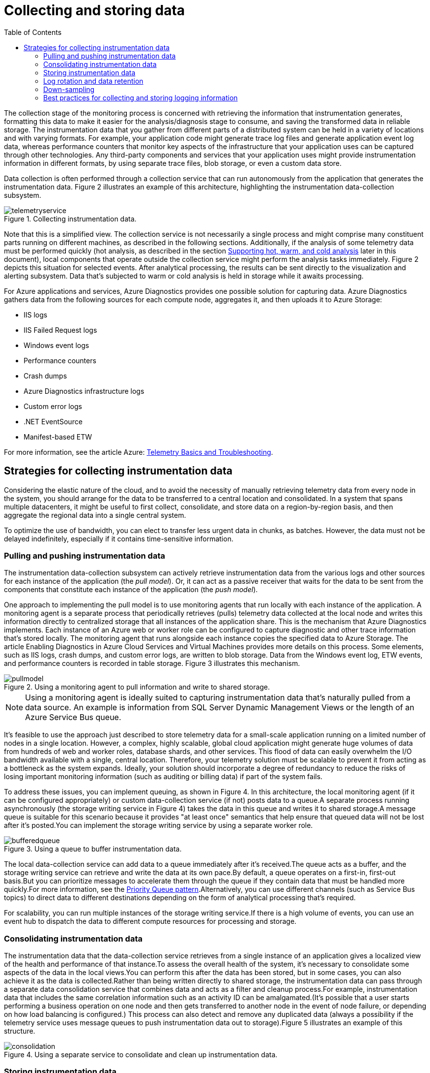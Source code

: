 = Collecting and storing data
:toc:
:icons: font
:source-highlighter: rouge
:imagesdir: ./images

The collection stage of the monitoring process is concerned with retrieving the information that instrumentation generates, formatting this data to make it easier for the analysis/diagnosis stage to consume, and saving the transformed data in reliable storage. The instrumentation data that you gather from different parts of a distributed system can be held in a variety of locations and with varying formats. For example, your application code might generate trace log files and generate application event log data, whereas performance counters that monitor key aspects of the infrastructure that your application uses can be captured through other technologies. Any third-party components and services that your application uses might provide instrumentation information in different formats, by using separate trace files, blob storage, or even a custom data store.

Data collection is often performed through a collection service that can run autonomously from the application that generates the instrumentation data. Figure 2 illustrates an example of this architecture, highlighting the instrumentation data-collection subsystem.

[#img-telemetryservice]
.Collecting instrumentation data.
image::telemetryservice.png[]

Note that this is a simplified view. The collection service is not necessarily a single process and might comprise many constituent parts running on different machines, as described in the following sections. Additionally, if the analysis of some telemetry data must be performed quickly (hot analysis, as described in the section https://docs.microsoft.com/en-us/azure/architecture/best-practices/monitoring#supporting-hot-warm-and-cold-analysis[Supporting hot, warm, and cold analysis] later in this document), local components that operate outside the collection service might perform the analysis tasks immediately. Figure 2 depicts this situation for selected events. After analytical processing, the results can be sent directly to the visualization and alerting subsystem. Data that's subjected to warm or cold analysis is held in storage while it awaits processing.

For Azure applications and services, Azure Diagnostics provides one possible solution for capturing data. Azure Diagnostics gathers data from the following sources for each compute node, aggregates it, and then uploads it to Azure Storage:

* IIS logs
* IIS Failed Request logs
* Windows event logs
* Performance counters
* Crash dumps
* Azure Diagnostics infrastructure logs
* Custom error logs
* .NET EventSource
* Manifest-based ETW

For more information, see the article Azure: https://social.technet.microsoft.com/wiki/contents/articles/18146.windows-azure-telemetry-basics-and-troubleshooting.aspx[Telemetry Basics and Troubleshooting].

== Strategies for collecting instrumentation data
Considering the elastic nature of the cloud, and to avoid the necessity of manually retrieving telemetry data from every node in the system, you should arrange for the data to be transferred to a central location and consolidated. In a system that spans multiple datacenters, it might be useful to first collect, consolidate, and store data on a region-by-region basis, and then aggregate the regional data into a single central system.

To optimize the use of bandwidth, you can elect to transfer less urgent data in chunks, as batches. However, the data must not be delayed indefinitely, especially if it contains time-sensitive information.

=== Pulling and pushing instrumentation data
The instrumentation data-collection subsystem can actively retrieve instrumentation data from the various logs and other sources for each instance of the application (the _pull model_). Or, it can act as a passive receiver that waits for the data to be sent from the components that constitute each instance of the application (the__ push model__).

One approach to implementing the pull model is to use monitoring agents that run locally with each instance of the application. A monitoring agent is a separate process that periodically retrieves (pulls) telemetry data collected at the local node and writes this information directly to centralized storage that all instances of the application share. This is the mechanism that Azure Diagnostics implements. Each instance of an Azure web or worker role can be configured to capture diagnostic and other trace information that's stored locally. The monitoring agent that runs alongside each instance copies the specified data to Azure Storage. The article Enabling Diagnostics in Azure Cloud Services and Virtual Machines provides more details on this process. Some elements, such as IIS logs, crash dumps, and custom error logs, are written to blob storage. Data from the Windows event log, ETW events, and performance counters is recorded in table storage. Figure 3 illustrates this mechanism.

[#image-pullmodel]
.Using a monitoring agent to pull information and write to shared storage.
image::pullmodel.png[]

NOTE: Using a monitoring agent is ideally suited to capturing instrumentation data that's naturally pulled from a data source. An example is information from SQL Server Dynamic Management Views or the length of an Azure Service Bus queue.

It's feasible to use the approach just described to store telemetry data for a small-scale application running on a limited number of nodes in a single location. However, a complex, highly scalable, global cloud application might generate huge volumes of data from hundreds of web and worker roles, database shards, and other services. This flood of data can easily overwhelm the I/O bandwidth available with a single, central location. Therefore, your telemetry solution must be scalable to prevent it from acting as a bottleneck as the system expands. Ideally, your solution should incorporate a degree of redundancy to reduce the risks of losing important monitoring information (such as auditing or billing data) if part of the system fails.

To address these issues, you can implement queuing, as shown in Figure 4. In this architecture, the local monitoring agent (if it can be configured appropriately) or custom data-collection service (if not) posts data to a queue.A separate process running asynchronously (the storage writing service in Figure 4) takes the data in this queue and writes it to shared storage.A message queue is suitable for this scenario because it provides "at least once" semantics that help ensure that queued data will not be lost after it's posted.You can implement the storage writing service by using a separate worker role.

[#img-buffered-queue]
.Using a queue to buffer instrumentation data.
image::bufferedqueue.png[]

The local data-collection service can add data to a queue immediately after it's received.The queue acts as a buffer, and the storage writing service can retrieve and write the data at its own pace.By default, a queue operates on a first-in, first-out basis.But you can prioritize messages to accelerate them through the queue if they contain data that must be handled more quickly.For more information, see the https://docs.microsoft.com/en-us/azure/architecture/patterns/priority-queue[Priority Queue pattern].Alternatively, you can use different channels (such as Service Bus topics) to direct data to different destinations depending on the form of analytical processing that's required.

For scalability, you can run multiple instances of the storage writing service.If there is a high volume of events, you can use an event hub to dispatch the data to different compute resources for processing and storage.

[#_consolidating_instrumentation_data]
=== Consolidating instrumentation data
The instrumentation data that the data-collection service retrieves from a single instance of an application gives a localized view of the health and performance of that instance.To assess the overall health of the system, it's necessary to consolidate some aspects of the data in the local views.You can perform this after the data has been stored, but in some cases, you can also achieve it as the data is collected.Rather than being written directly to shared storage, the instrumentation data can pass through a separate data consolidation service that combines data and acts as a filter and cleanup process.For example, instrumentation data that includes the same correlation information such as an activity ID can be amalgamated.(It's possible that a user starts performing a business operation on one node and then gets transferred to another node in the event of node failure, or depending on how load balancing is configured.) This process can also detect and remove any duplicated data (always a possibility if the telemetry service uses message queues to push instrumentation data out to storage).Figure 5 illustrates an example of this structure.

[#img-consolidattion]
.Using a separate service to consolidate and clean up instrumentation data.
image::consolidation.png[]

=== Storing instrumentation data
The previous discussions have depicted a rather simplistic view of the way in which instrumentation data is stored.In reality, it can make sense to store the different types of information by using technologies that are most appropriate to the way in which each type is likely to be used.

For example, Azure blob and table storage have some similarities in the way in which they're accessed.But they have limitations in the operations that you can perform by using them, and the granularity of the data that they hold is quite different.If you need to perform more analytical operations or require full-text search capabilities on the data, it might be more appropriate to use data storage that provides capabilities that are optimized for specific types of queries and data access.For example:

* Performance counter data can be stored in a SQL database to enable ad hoc analysis.
* Trace logs might be better stored in Azure Cosmos DB.
* Security information can be written to HDFS.
* Information that requires full-text search can be stored through Elasticsearch (which can also speed searches by using rich indexing).

[#img-datastorage]
.Partitioning data according to analytical and storage requirements.
image::consolidation.png[]

The same instrumentation data might be required for more than one purpose. For example, performance counters can be used to provide a historical view of system performance over time. This information might be combined with other usage data to generate customer billing information. In these situations, the same data might be sent to more than one destination, such as a document database that can act as a long-term store for holding billing information, and a multidimensional store for handling complex performance analytics.

You should also consider how urgently the data is required. Data that provides information for alerting must be accessed quickly, so it should be held in fast data storage and indexed or structured to optimize the queries that the alerting system performs. In some cases, it might be necessary for the telemetry service that gathers the data on each node to format and save data locally so that a local instance of the alerting system can quickly notify you of any issues. The same data can be dispatched to the storage writing service shown in the previous diagrams and stored centrally if it's also required for other purposes.

Information that's used for more considered analysis, for reporting, and for spotting historical trends is less urgent and can be stored in a manner that supports data mining and ad hoc queries. For more information, see the section https://docs.microsoft.com/en-us/azure/architecture/best-practices/monitoring#supporting-hot-warm-and-cold-analysis[Supporting hot, warm, and cold analysis] later in this document.

=== Log rotation and data retention
Instrumentation can generate considerable volumes of data. This data can be held in several places, starting with the raw log files, trace files, and other information captured at each node to the consolidated, cleaned, and partitioned view of this data held in shared storage. In some cases, after the data has been processed and transferred, the original raw source data can be removed from each node. In other cases, it might be necessary or simply useful to save the raw information. For example, data that's generated for debugging purposes might be best left available in its raw form but can then be discarded quickly after any bugs have been rectified.

Performance data often has a longer life so that it can be used for spotting performance trends and for capacity planning. The consolidated view of this data is usually kept online for a finite period to enable fast access. After that, it can be archived or discarded.

Data gathered for metering and billing customers might need to be saved indefinitely.

Additionally, regulatory requirements might dictate that information collected for auditing and security purposes also needs to be archived and saved. This data is also sensitive and might need to be encrypted or otherwise protected to prevent tampering. You should never record users' passwords or other information that might be used to commit identity fraud. Such details should be scrubbed from the data before it's stored.

=== Down-sampling

It's useful to store historical data so that you can spot long-term trends. Rather than saving old data in its entirety, it might be possible to down-sample the data to reduce its resolution and save storage costs. As an example, rather than saving minute-by-minute performance indicators, you can consolidate data that's more than a month old to form an hour-by-hour view.

=== Best practices for collecting and storing logging information

The following list summarizes best practices for capturing and storing logging information:

* The monitoring agent or data-collection service should run as an out-of-process service and should be simple to deploy.

* All output from the monitoring agent or data-collection service should be an agnostic format that's independent of the machine, operating system, or network protocol. For example, emit information in a self-describing format such as JSON, MessagePack, or Protobuf rather than ETL/ETW. Using a standard format enables the system to construct processing pipelines; components that read, transform, and send data in the agreed format can be easily integrated.

* The monitoring and data-collection process must be fail-safe and must not trigger any cascading error conditions.

* In the event of a transient failure in sending information to a data sink, the monitoring agent or data-collection service should be prepared to reorder telemetry data so that the newest information is sent first. (The monitoring agent/data-collection service might elect to drop the older data, or save it locally and transmit it later to catch up, at its own discretion.)
